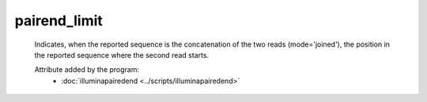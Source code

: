 pairend_limit
=============

    Indicates, when the reported sequence is the concatenation of the two reads (mode='joined'), 
    the position in the reported sequence where the second read starts.

    .. seealso:: 

       - :doc:`mode <./mode>`

    Attribute added by the program:
        - :doc:`illuminapairedend <../scripts/illuminapairedend>`
            
